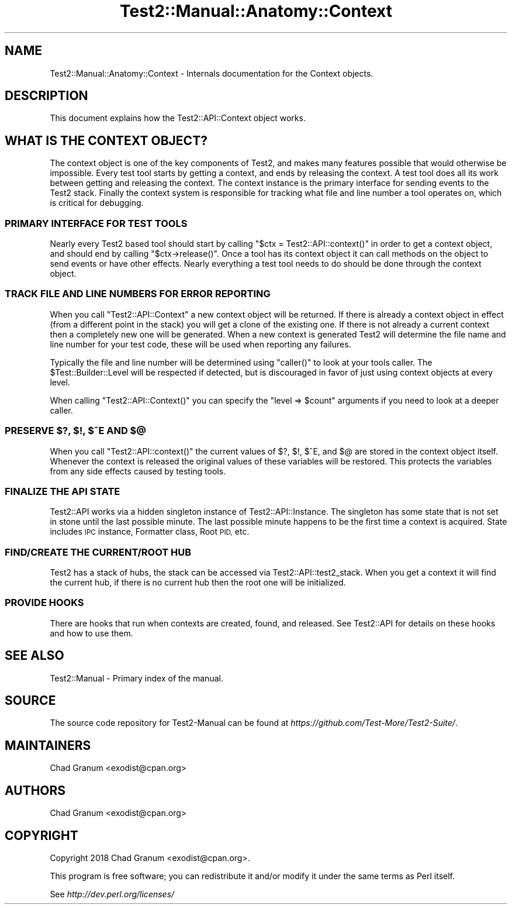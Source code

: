 .\" Automatically generated by Pod::Man 4.09 (Pod::Simple 3.35)
.\"
.\" Standard preamble:
.\" ========================================================================
.de Sp \" Vertical space (when we can't use .PP)
.if t .sp .5v
.if n .sp
..
.de Vb \" Begin verbatim text
.ft CW
.nf
.ne \\$1
..
.de Ve \" End verbatim text
.ft R
.fi
..
.\" Set up some character translations and predefined strings.  \*(-- will
.\" give an unbreakable dash, \*(PI will give pi, \*(L" will give a left
.\" double quote, and \*(R" will give a right double quote.  \*(C+ will
.\" give a nicer C++.  Capital omega is used to do unbreakable dashes and
.\" therefore won't be available.  \*(C` and \*(C' expand to `' in nroff,
.\" nothing in troff, for use with C<>.
.tr \(*W-
.ds C+ C\v'-.1v'\h'-1p'\s-2+\h'-1p'+\s0\v'.1v'\h'-1p'
.ie n \{\
.    ds -- \(*W-
.    ds PI pi
.    if (\n(.H=4u)&(1m=24u) .ds -- \(*W\h'-12u'\(*W\h'-12u'-\" diablo 10 pitch
.    if (\n(.H=4u)&(1m=20u) .ds -- \(*W\h'-12u'\(*W\h'-8u'-\"  diablo 12 pitch
.    ds L" ""
.    ds R" ""
.    ds C` ""
.    ds C' ""
'br\}
.el\{\
.    ds -- \|\(em\|
.    ds PI \(*p
.    ds L" ``
.    ds R" ''
.    ds C`
.    ds C'
'br\}
.\"
.\" Escape single quotes in literal strings from groff's Unicode transform.
.ie \n(.g .ds Aq \(aq
.el       .ds Aq '
.\"
.\" If the F register is >0, we'll generate index entries on stderr for
.\" titles (.TH), headers (.SH), subsections (.SS), items (.Ip), and index
.\" entries marked with X<> in POD.  Of course, you'll have to process the
.\" output yourself in some meaningful fashion.
.\"
.\" Avoid warning from groff about undefined register 'F'.
.de IX
..
.if !\nF .nr F 0
.if \nF>0 \{\
.    de IX
.    tm Index:\\$1\t\\n%\t"\\$2"
..
.    if !\nF==2 \{\
.        nr % 0
.        nr F 2
.    \}
.\}
.\" ========================================================================
.\"
.IX Title "Test2::Manual::Anatomy::Context 3"
.TH Test2::Manual::Anatomy::Context 3 "2020-12-16" "perl v5.26.2" "User Contributed Perl Documentation"
.\" For nroff, turn off justification.  Always turn off hyphenation; it makes
.\" way too many mistakes in technical documents.
.if n .ad l
.nh
.SH "NAME"
Test2::Manual::Anatomy::Context \- Internals documentation for the Context
objects.
.SH "DESCRIPTION"
.IX Header "DESCRIPTION"
This document explains how the Test2::API::Context object works.
.SH "WHAT IS THE CONTEXT OBJECT?"
.IX Header "WHAT IS THE CONTEXT OBJECT?"
The context object is one of the key components of Test2, and makes many
features possible that would otherwise be impossible. Every test tool starts by
getting a context, and ends by releasing the context. A test tool does all its
work between getting and releasing the context. The context instance is the
primary interface for sending events to the Test2 stack. Finally the context
system is responsible for tracking what file and line number a tool operates
on, which is critical for debugging.
.SS "\s-1PRIMARY INTERFACE FOR TEST TOOLS\s0"
.IX Subsection "PRIMARY INTERFACE FOR TEST TOOLS"
Nearly every Test2 based tool should start by calling \f(CW\*(C`$ctx =
Test2::API::context()\*(C'\fR in order to get a context object, and should end by
calling \f(CW\*(C`$ctx\->release()\*(C'\fR. Once a tool has its context object it can call
methods on the object to send events or have other effects. Nearly everything a
test tool needs to do should be done through the context object.
.SS "\s-1TRACK FILE AND LINE NUMBERS FOR ERROR REPORTING\s0"
.IX Subsection "TRACK FILE AND LINE NUMBERS FOR ERROR REPORTING"
When you call \f(CW\*(C`Test2::API::Context\*(C'\fR a new context object will be returned. If
there is already a context object in effect (from a different point in the
stack) you will get a clone of the existing one. If there is not already a
current context then a completely new one will be generated. When a new context
is generated Test2 will determine the file name and line number for your test
code, these will be used when reporting any failures.
.PP
Typically the file and line number will be determined using \f(CW\*(C`caller()\*(C'\fR to look
at your tools caller. The \f(CW$Test::Builder::Level\fR will be respected if
detected, but is discouraged in favor of just using context objects at every
level.
.PP
When calling \f(CW\*(C`Test2::API::Context()\*(C'\fR you can specify the
\&\f(CW\*(C`level => $count\*(C'\fR arguments if you need to look at a deeper caller.
.SS "\s-1PRESERVE $\s0?, $!, $^E \s-1AND\s0 $@"
.IX Subsection "PRESERVE $?, $!, $^E AND $@"
When you call \f(CW\*(C`Test2::API::context()\*(C'\fR the current values of \f(CW$?\fR, \f(CW$!\fR,
\&\f(CW$^E\fR, and \f(CW$@\fR are stored in the context object itself. Whenever the context
is released the original values of these variables will be restored. This
protects the variables from any side effects caused by testing tools.
.SS "\s-1FINALIZE THE API STATE\s0"
.IX Subsection "FINALIZE THE API STATE"
Test2::API works via a hidden singleton instance of Test2::API::Instance.
The singleton has some state that is not set in stone until the last possible
minute. The last possible minute happens to be the first time a context is
acquired. State includes \s-1IPC\s0 instance, Formatter class, Root \s-1PID,\s0 etc.
.SS "\s-1FIND/CREATE THE CURRENT/ROOT HUB\s0"
.IX Subsection "FIND/CREATE THE CURRENT/ROOT HUB"
Test2 has a stack of hubs, the stack can be accessed via
Test2::API::test2_stack. When you get a context it will find the current
hub, if there is no current hub then the root one will be initialized.
.SS "\s-1PROVIDE HOOKS\s0"
.IX Subsection "PROVIDE HOOKS"
There are hooks that run when contexts are created, found, and released. See
Test2::API for details on these hooks and how to use them.
.SH "SEE ALSO"
.IX Header "SEE ALSO"
Test2::Manual \- Primary index of the manual.
.SH "SOURCE"
.IX Header "SOURCE"
The source code repository for Test2\-Manual can be found at
\&\fIhttps://github.com/Test\-More/Test2\-Suite/\fR.
.SH "MAINTAINERS"
.IX Header "MAINTAINERS"
.IP "Chad Granum <exodist@cpan.org>" 4
.IX Item "Chad Granum <exodist@cpan.org>"
.SH "AUTHORS"
.IX Header "AUTHORS"
.PD 0
.IP "Chad Granum <exodist@cpan.org>" 4
.IX Item "Chad Granum <exodist@cpan.org>"
.PD
.SH "COPYRIGHT"
.IX Header "COPYRIGHT"
Copyright 2018 Chad Granum <exodist@cpan.org>.
.PP
This program is free software; you can redistribute it and/or
modify it under the same terms as Perl itself.
.PP
See \fIhttp://dev.perl.org/licenses/\fR
